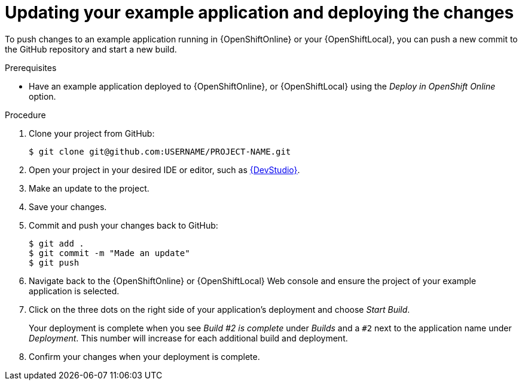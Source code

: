 [id='updating-your-booster-and-deploying-the-changes_{context}']
[id='updating-your-example-application-and-deploying-the-changes_{context}']
= Updating your example application and deploying the changes

To push changes to an example application running in {OpenShiftOnline} or your {OpenShiftLocal}, you can push a new commit to the GitHub repository and start a new build.

.Prerequisites

* Have an example application deployed to {OpenShiftOnline}, or {OpenShiftLocal} using the _Deploy in OpenShift Online_ option.


.Procedure
. Clone your project from GitHub:
+
[source,bash,options="nowrap",subs="attributes+"]
----
$ git clone git@github.com:USERNAME/PROJECT-NAME.git
----

. Open your project in your desired IDE or editor, such as xref:using-red-hat-jboss-developer-studio-with-an-example-application-project_{context}[{DevStudio}].
. Make an update to the project.
. Save your changes.
. Commit and push your changes back to GitHub:
+
[source,bash,options="nowrap",subs="attributes+"]
----
$ git add .
$ git commit -m "Made an update"
$ git push
----

. Navigate back to the {OpenShiftOnline} or {OpenShiftLocal} Web console and ensure the project of your example application is selected.
. Click on the three dots on the right side of your application's deployment and choose _Start Build_.
+
Your deployment is complete when you see _Build #2 is complete_ under _Builds_ and a `#2` next to the application name under _Deployment_. This number will increase for each additional build and deployment.

. Confirm your changes when your deployment is complete.
